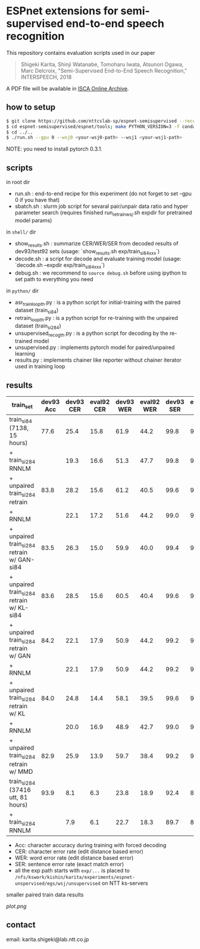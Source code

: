 * ESPnet extensions for semi-supervised end-to-end speech recognition

This repository contains evaluation scripts used in our paper
#+begin_quote
Shigeki Karita, Shinji Watanabe, Tomoharu Iwata, Atsunori Ogawa, Marc Delcroix, "Semi-Supervised End-to-End Speech Recognition," INTERSPEECH, 2018
#+end_quote
A PDF file will be available in [[https://www.isca-speech.org/iscaweb/index.php/archive/online-archive][ISCA Online Archive]].

** how to setup

#+begin_src bash
$ git clone https://github.com/nttcslab-sp/espnet-semisupervised --recursive
$ cd espnet-semisupervised/espnet/tools; make PYTHON_VERSION=3 -f conda.mk
$ cd ../..
$ ./run.sh --gpu 0 --wsj0 <your-wsj0-path> --wsj1 <your-wsj1-path>
#+end_src

NOTE: you need to install pytorch 0.3.1.

** scripts

in root dir

- run.sh : end-to-end recipe for this experiment (do not forget to set --gpu 0 if you have that)
- sbatch.sh : slurm job script for sevaral pair/unpair data ratio and hyper parameter search (requires finished run_retrain_wsj.sh expdir for pretrained model params)

in ~shell/~ dir

- show_results.sh : summarize CER/WER/SER from decoded results of dev93/test92 sets  (usage: `show_results.sh exp/train_si84_xxx`)
- decode.sh : a script for decode and evaluate training model (usage: `decode.sh --expdir exp/train_si84_xxx`)
- debug.sh : we recommend to ~source debug.sh~ before using ipython to set path to everything you need

in ~python/~ dir

- asr_train_loop_th.py : is a python script for initial-training with the paired dataset (train_si84)
- retrain_loop_th.py : is a python script for re-training with the unpaired dataset (train_si284)
- unsupervised_recog_th.py : is a python script for decoding by the re-trained model
- unsupervised.py : implements pytorch model for paired/unpaired learning
- results.py : implements chainer like reporter without chainer iterator used in training loop

** results

| train_set                                  | dev93 Acc | dev93 CER | eval92 CER | dev93 WER | eval92 WER | dev93 SER | eval92 SER | path                                                                                                                                                         |
|--------------------------------------------+-----------+-----------+------------+-----------+------------+-----------+------------+--------------------------------------------------------------------------------------------------------------------------------------------------------------|
| train_si84 (7138, 15 hours)                |      77.6 |      25.4 |       15.8 |      61.9 |       44.2 |      99.8 |       98.5 | exp/train_si84_blstmp_e6_subsample1_2_2_1_1_unit320_proj320_d1_unit300_location_aconvc10_aconvf100_mtlalpha0.5_adadelta_bs30_mli800_mlo150                   |
| + train_si284 RNNLM                        |           |      19.3 |       16.6 |      51.3 |       47.7 |      99.8 |       99.7 | exp/rnnlm_train_si84_blstmp_e6_subsample1_2_2_1_1_unit320_proj320_d1_unit300_location_aconvc10_aconvf100_mtlalpha0.5_adadelta_bs30_mli800_mlo150_epochs15    |
|--------------------------------------------+-----------+-----------+------------+-----------+------------+-----------+------------+--------------------------------------------------------------------------------------------------------------------------------------------------------------|
| + unpaired train_si284 retrain             |      83.8 |      28.2 |       15.6 |      61.2 |       40.5 |      99.6 |       97.6 | ./exp/train_si84_retrain_None_alpha0.5_adadelta_lr1.0_bs30_el6_dl1_att_location_batch30_data_loss0.9                                                         |
| + RNNLM                                    |           |      22.1 |       17.2 |      51.6 |       44.2 |      99.0 |       99.4 | ./exp/train_si84_retrain_None_alpha0.5_adadelta_lr1.0_bs30_el6_dl1_att_location_batch30_data_loss0.9/rnnlm0.1                                                |
| + unpaired train_si284 retrain w/ GAN-si84 |      83.5 |      26.3 |       15.0 |      59.9 |       40.0 |      99.4 |       97.3 | exp/train_si84_paired_hidden_gan_alpha0.5_bnFalse_adadelta_lr1.0_bs30_el6_dl1_att_location_batch30_data_loss0.9_st0.5_train_si84_epochs15                    |
| + unpaired train_si284 retrain w/ KL-si84  |      83.6 |      28.5 |       15.6 |      60.5 |       40.4 |      99.6 |       97.3 | exp/train_si84_paired_hidden_gausslogdet_alpha0.5_bnFalse_adadelta_lr1.0_bs30_el6_dl1_att_location_batch30_data_loss0.9_st0.9_train_si84_epochs15            |
| + unpaired train_si284 retrain w/ GAN      |      84.2 |      22.1 |       17.9 |      50.9 |       44.2 |      99.2 |       99.4 | ./exp/train_si84_retrain84_gan_alpha0.5_adadelta_lr1.0_bs30_el6_dl1_att_location_batch30_data_loss0.9_st0.9_train_si84_iter5                                 |
| + RNNLM                                    |           |      22.1 |       17.9 |      50.9 |       44.2 |      99.2 |       99.4 | ./exp/train_si84_retrain84_gan_alpha0.5_adadelta_lr1.0_bs30_el6_dl1_att_location_batch30_data_loss0.9_st0.9_train_si84_iter5/rnnlm0.2                        |
| + unpaired train_si284 retrain w/ KL       |      84.0 |      24.8 |       14.4 |      58.1 |       39.5 |      99.6 |       96.4 | ./exp/train_si84_ret3_gausslogdet_alpha0.5_bnFalse_adadelta_lr1.0_bs30_el6_dl1_att_location_batch30_data_loss0.9_st0.5_train_si84_epochs30                   |
| + RNNLM                                    |           |      20.0 |       16.9 |      48.9 |       42.7 |      99.0 |       99.1 | ./exp/train_si84_retrain84_gausslogdet_alpha0.5_adadelta_lr1.0_bs30_el6_dl1_att_location_batch30_data_loss0.99_st0.99_train_si84/rnnlm0.2                    |
| + unpaired train_si284 retrain w/ MMD      |      82.9 |      25.9 |       13.9 |      59.7 |       38.4 |      99.2 |       96.7 | ./exp/train_si84_ret3_mmd_alpha0.5_bnFalse_adadelta_lr1.0_bs30_el6_dl1_att_location_batch30_data_loss0.5_st0.99_train_si84_epochs30                          |
|--------------------------------------------+-----------+-----------+------------+-----------+------------+-----------+------------+--------------------------------------------------------------------------------------------------------------------------------------------------------------|
| train_si284 (37416 utt, 81 hours)          |      93.9 |       8.1 |        6.3 |      23.8 |       18.9 |      92.4 |       87.4 | exp/train_si284_blstmp_e6_subsample1_2_2_1_1_unit320_proj320_d1_unit300_location_aconvc10_aconvf100_mtlalpha0.5_adadelta_bs30_mli800_mlo150                  |
| + train_si284 RNNLM                        |           |       7.9 |        6.1 |      22.7 |       18.3 |      89.7 |       84.1 | ./exp/rnnlm_train_si284_blstmp_e6_subsample1_2_2_1_1_unit320_proj320_d1_unit300_location_aconvc10_aconvf100_mtlalpha0.5_adadelta_bs30_mli800_mlo150_epochs15 |


- Acc: character accuracy during training with forced decoding
- CER: character error rate (edit distance based error)
- WER: word error rate (edit distance based error)
- SER: sentence error rate (exact match error)
- all the exp path starts with ~exp/...~ is placed to ~/nfs/kswork/kishin/karita/experiments/espnet-unspervised/egs/wsj/unsupervised~ on NTT ks-servers

smaller paired train data results

[[plot.png]]

** contact

email: karita.shigeki@lab.ntt.co.jp
